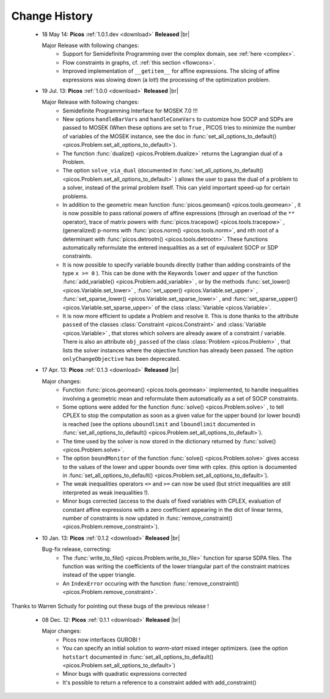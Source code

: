 .. |br| raw:: html
   
   <br />

.. _changes:

==============
Change History
==============

 * 18 May 14: **Picos** :ref:`1.0.1.dev <download>` **Released** |br|
   
   Major Release with following changes:
     * Support for Semidefinite Programming over the complex domain, see :ref:`here <complex>`.
     * Flow constraints in graphs, cf. :ref:`this section <flowcons>`.
     * Improved implementation of ``__getitem__`` for affine expressions. The slicing of affine expressions
       was slowing down (a lot!) the processing of the optimization problem.

 * 19 Jul. 13: **Picos** :ref:`1.0.0 <download>` **Released** |br|
   
   Major Release with following changes:
    * Semidefinite Programming Interface for MOSEK 7.0 !!!
    * New options ``handleBarVars`` and ``handleConeVars`` to customize how SOCP and SDPs are passed to MOSEK
      (When these options are set to ``True`` , PICOS tries to minimize the number of variables of the
      MOSEK instance, see the doc in :func:`set_all_options_to_default() <picos.Problem.set_all_options_to_default>`).
    * The function :func:`dualize() <picos.Problem.dualize>` returns the Lagrangian dual of a Problem.
    * The option ``solve_via_dual`` (documented in
      :func:`set_all_options_to_default() <picos.Problem.set_all_options_to_default>` ) allows the user to pass
      the dual of a problem to a solver, instead of the primal problem itself. This can yield important speed-up for
      certain problems.
    * In addition to the geometric mean function :func:`picos.geomean() <picos.tools.geomean>` , it is now possible
      to pass rational powers of affine expressions (through an overload of the ``**`` operator), trace of
      matrix powers with :func:`picos.tracepow() <picos.tools.tracepow>` , (generalized) p-norms
      with :func:`picos.norm() <picos.tools.norm>`, and nth root of a determinant with
      :func:`picos.detrootn() <picos.tools.detrootn>`. These functions automatically reformulate the entered inequalities as a set of equivalent SOCP or SDP constraints.
    * It is now possible to specify variable bounds directly (rather than adding constraints of the type ``x >= 0`` ).
      This can be done with the Keywords ``lower`` and ``upper`` of the function
      :func:`add_variable() <picos.Problem.add_variable>` ,
      or by the methods :func:`set_lower() <picos.Variable.set_lower>` ,
      :func:`set_upper() <picos.Variable.set_upper>` ,
      :func:`set_sparse_lower() <picos.Variable.set_sparse_lower>` , and
      :func:`set_sparse_upper() <picos.Variable.set_sparse_upper>` of the class :class:`Variable <picos.Variable>`.
    * It is now more efficient to update a Problem and resolve it. This is done thanks to the attribute ``passed``
      of the classes :class:`Constraint <picos.Constraint>` and :class:`Variable <picos.Variable>` ,
      that stores which solvers are already aware of a constraint / variable. There is also an
      attribute ``obj_passed`` of the class :class:`Problem <picos.Problem>` , that lists the solver instances
      where the objective function has already been passed. The option ``onlyChangeObjective`` has been
      deprecated.
    
    
 * 17 Apr. 13: **Picos** :ref:`0.1.3 <download>` **Released** |br|
   
   Major changes:
    * Function :func:`picos.geomean() <picos.tools.geomean>` implemented, to handle inequalities involving
      a geometric mean and reformulate them automatically as a set of SOCP constraints.
    * Some options were added for the function :func:`solve() <picos.Problem.solve>` ,
      to tell CPLEX to stop the computation as soon as a given value for the
      upper bound (or lower bound) is reached (see the options ``uboundlimit`` and ``lboundlimit``
      documented in :func:`set_all_options_to_default() <picos.Problem.set_all_options_to_default>`).
    * The time used by the solver is now stored in the dictionary
      returned by :func:`solve() <picos.Problem.solve>`.
    * The option ``boundMonitor`` of the function :func:`solve() <picos.Problem.solve>`
      gives access to the values of the lower and upper bounds over time with cplex.
      (this option is documented in :func:`set_all_options_to_default() <picos.Problem.set_all_options_to_default>`).
    * The weak inequalities operators ``<=`` and ``>=`` can now be used (but strict inequalities are
      still interpreted as weak inequalities !).
    * Minor bugs corrected (access to the duals of fixed variables with CPLEX,
      evaluation of constant affine expressions with a zero coefficient appearing
      in the dict of linear terms, number of constraints is now updated in
      :func:`remove_constraint() <picos.Problem.remove_constraint>`).

 * 10 Jan. 13: **Picos** :ref:`0.1.2 <download>` **Released** |br|
   
   Bug-fix release, correcting:
    * The :func:`write_to_file() <picos.Problem.write_to_file>`
      function for sparse SDPA files. The function was writing the
      coefficients of the lower triangular part of the constraint matrices
      instead of the upper triangle.
    * An ``IndexError`` occuring with the function
      :func:`remove_constraint() <picos.Problem.remove_constraint>`.

Thanks to Warren Schudy for pointing out these bugs of the previous release !

 * 08 Dec. 12: **Picos** :ref:`0.1.1 <download>` **Released** |br|
      
   Major changes:
    * Picos now interfaces GUROBI !
    * You can specify an initial solution to *warm-start* mixed integer optimizers.
      (see the option ``hotstart`` documented in
      :func:`set_all_options_to_default() <picos.Problem.set_all_options_to_default>`)
    * Minor bugs with quadratic expressions corrected
    * It's possible to return a reference to a constraint added
      with add_constraint() 
